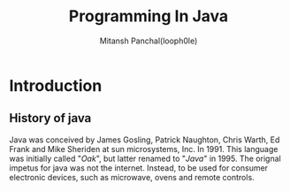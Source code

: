 #+TITLE: Programming In Java
#+DESCRIPTION: Notes On Programming In Java
#+AUTHOR: Mitansh Panchal(looph0le)

* Introduction
** History of java
Java was conceived by James Gosling, Patrick Naughton, Chris Warth, Ed Frank and Mike Sheriden at sun microsystems, Inc. In 1991.
This language was initially called "/Oak/", but latter renamed to "/Java/" in 1995. The orignal impetus for java was not the internet. Instead, to be used for consumer electronic devices, such as microwave, ovens and remote controls.
